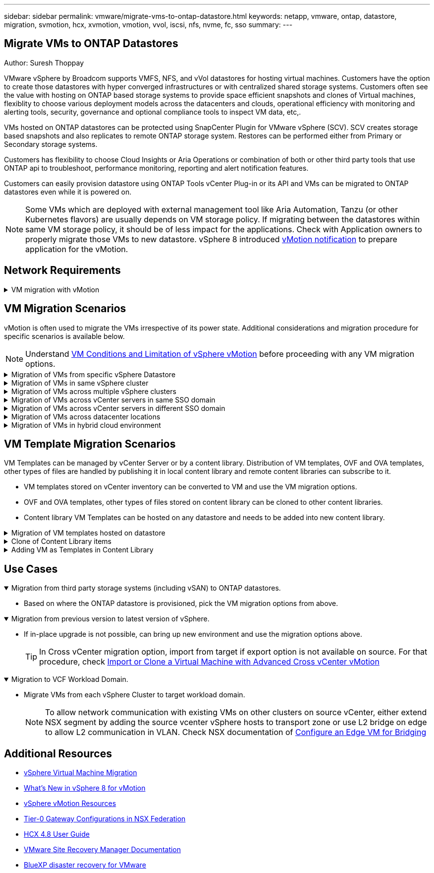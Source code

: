 ---
sidebar: sidebar
permalink: vmware/migrate-vms-to-ontap-datastore.html
keywords: netapp, vmware, ontap, datastore, migration, svmotion, hcx, xvmotion, vmotion, vvol, iscsi, nfs, nvme, fc, sso
summary:
---

== Migrate VMs to ONTAP Datastores
:hardbreaks:
:nofooter:
:icons: font
:linkattrs:
:imagesdir: ./../media/

Author: Suresh Thoppay

[.lead]
VMware vSphere by Broadcom supports VMFS, NFS, and vVol datastores for hosting virtual machines. Customers have the option to create those datastores with hyper converged infrastructures or with centralized shared storage systems. Customers often see the value with hosting on ONTAP based storage systems to provide space efficient snapshots and clones of Virtual machines, flexiblity to choose various deployment models across the datacenters and clouds, operational efficiency with monitoring and alerting tools, security, governance and optional compliance tools to inspect VM data, etc,.

VMs hosted on ONTAP datastores can be protected using SnapCenter Plugin for VMware vSphere (SCV). SCV creates storage based snapshots and also replicates to remote ONTAP storage system. Restores can be performed either from Primary or Secondary storage systems.

Customers has flexibility to choose Cloud Insights or Aria Operations or combination of both or other third party tools that use ONTAP api to troubleshoot, performance monitoring, reporting and alert notification features.

Customers can easily provision datastore using ONTAP Tools vCenter Plug-in or its API and VMs can be migrated to ONTAP datastores even while it is powered on.

[NOTE]
Some VMs which are deployed with external management tool like Aria Automation, Tanzu (or other Kubernetes flavors) are usually depends on VM storage policy. If migrating between the datastores within same VM storage policy, it should be of less impact for the applications. Check with Application owners to properly migrate those VMs to new datastore. vSphere 8 introduced https://core.vmware.com/resource/vsphere-vmotion-notifications[vMotion notification] to prepare application for the vMotion.

== Network Requirements
.VM migration with vMotion
[%collapsible]
==== 
It is assumed that dual storage network is already in place for the ONTAP datastore to provide connectivity, fault tolerance and performance boost.

Migration of VMs across the vSphere hosts are also handled by the VMKernel interface of the vSphere host. For hot migration (powered on VMs), VMKernel interface with vMotion enabled service is used and for cold migration (powered off VMs), VMKernel interface with Provisioning service enabled is consumed to move the data. If no valid interface was found, it will use the management interface to move the data which may not be desirable for certain use cases.

image::migrate-vms-to-ontap-image02.png[VMKernel with enabled services]

When you edit the VMKernel interface, here is the option to enable the required services.

image::migrate-vms-to-ontap-image01.png[VMKernel service options]

[TIP]
Ensure at least two high-speed active uplink nics are available for the portgroup used by vMotion and Provisioning VMkernel interfaces.
====

== VM Migration Scenarios

vMotion is often used to migrate the VMs irrespective of its power state. Additional considerations and migration procedure for specific scenarios is available below.

[NOTE]
Understand https://docs.vmware.com/en/VMware-vSphere/8.0/vsphere-vcenter-esxi-management/GUID-0540DF43-9963-4AF9-A4DB-254414DC00DA.html[VM Conditions and Limitation of vSphere vMotion] before proceeding with any VM migration options.

.Migration of VMs from specific vSphere Datastore
[%collapsible]
==== 
Follow the procedure below to migrate VMs to new Datastore using UI.

. With vSphere Web Client, select the Datastore from the storage inventory and click on VMs tab.
+
image::migrate-vms-to-ontap-image03.png[VMs on specific datastore]
+
. Select the VMs that needs to be migrated and right click to select Migrate option.
+
image::migrate-vms-to-ontap-image04.png[VMs to migrate]
+
. Choose option to change storage only, Click Next
+
image::migrate-vms-to-ontap-image05.png[Change Storage only]
+
. Select the desired VM Storage Policy and pick the datastore that is compatible. Click Next.
+
image::migrate-vms-to-ontap-image06.png[Datastore that meets VM Storage Policy]
+
. Review and click on Finish.
+
image::migrate-vms-to-ontap-image07.png[Storage Migration review]

To migrate VMs using PowerCLI, here is the sample script.

[source,powershell]
----
#Authenticate to vCenter
Connect-VIServer -server vcsa.sddc.netapp.local -force

# Get all VMs with filter applied for a specific datastore 
$vm = Get-DataStore 'vSanDatastore' | Get-VM Har*

#Gather VM Disk info
$vmdisk = $vm | Get-HardDisk

#Gather the desired Storage Policy to set for the VMs. Policy should be available with valid datastores.
$storagepolicy = Get-SPBMStoragePolicy 'NetApp Storage'

#set VM Storage Policy for VM config and its data disks.
$vm, $vmdisk | Get-SPBMEntityConfiguration | Set-SPBMEntityConfiguration -StoragePolicy $storagepolicy

#Migrate VMs to Datastore specified by Policy
$vm | Move-VM -Datastore (Get-SPBMCompatibleStorage -StoragePolicy $storagepolicy)

#Ensure VM Storage Policy remains compliant.
$vm, $vmdisk | Get-SPBMEntityConfiguration
----
====
 
.Migration of VMs in same vSphere cluster
[%collapsible]
==== 
Follow the procedure below to migrate VMs to new Datastore using UI.

. With vSphere Web Client, select the Cluster from the Host and Cluster inventory and click on VMs tab.
+
image::migrate-vms-to-ontap-image08.png[VMs on specific Cluster]
+
. Select the VMs that needs to be migrated and right click to select Migrate option.
+
image::migrate-vms-to-ontap-image04.png[VMs to migrate]
+
. Choose option to change storage only, Click Next
+
image::migrate-vms-to-ontap-image05.png[Change Storage only]
+
. Select the desired VM Storage Policy and pick the datastore that is compatible. Click Next.
+
image::migrate-vms-to-ontap-image06.png[Datastore that meets VM Storage Policy]
+
. Review and click on Finish.
+
image::migrate-vms-to-ontap-image07.png[Storage Migration review]

To migrate VMs using PowerCLI, here is the sample script.

[source,powershell]
----
#Authenticate to vCenter
Connect-VIServer -server vcsa.sddc.netapp.local -force

# Get all VMs with filter applied for a specific cluster 
$vm = Get-Cluster 'vcf-m01-cl01' | Get-VM Aria*

#Gather VM Disk info
$vmdisk = $vm | Get-HardDisk

#Gather the desired Storage Policy to set for the VMs. Policy should be available with valid datastores.
$storagepolicy = Get-SPBMStoragePolicy 'NetApp Storage'

#set VM Storage Policy for VM config and its data disks.
$vm, $vmdisk | Get-SPBMEntityConfiguration | Set-SPBMEntityConfiguration -StoragePolicy $storagepolicy

#Migrate VMs to Datastore specified by Policy
$vm | Move-VM -Datastore (Get-SPBMCompatibleStorage -StoragePolicy $storagepolicy)

#Ensure VM Storage Policy remains compliant.
$vm, $vmdisk | Get-SPBMEntityConfiguration
----

[TIP]
When Datastore Cluster is in use with fully automated storage DRS (Dynamic Resource Scheduling) and both (source & target) datastores are of same type (VMFS/NFS/vVol), Keep both datastores in same storage cluster and migrate VMs from source datastore by enabling maintenance mode on the source. Experience will be similar to how compute hosts are handled for maintenance.
====
 
.Migration of VMs across multiple vSphere clusters
[%collapsible]
==== 
[NOTE]
Refer https://docs.vmware.com/en/VMware-vSphere/8.0/vsphere-vcenter-esxi-management/GUID-03E7E5F9-06D9-463F-A64F-D4EC20DAF22E.html[CPU Compatibility and vSphere Enhanced vMotion Compatibility] when source and target hosts are of different CPU family or model.

Follow the procedure below to migrate VMs to new Datastore using UI.

. With vSphere Web Client, select the Cluster from the Host and Cluster inventory and click on VMs tab.
+
image::migrate-vms-to-ontap-image08.png[VMs on specific Cluster]
+
. Select the VMs that needs to be migrated and right click to select Migrate option.
+
image::migrate-vms-to-ontap-image04.png[VMs to migrate]
+
. Choose option to change compute resource and storage, Click Next
+
image::migrate-vms-to-ontap-image09.png[Change both compute and Storage]
+
. Navigate and pick the right cluster to migrate.
+
image::migrate-vms-to-ontap-image12.png[Select the target cluster]
+
. Select the desired VM Storage Policy and pick the datastore that is compatible. Click Next.
+
image::migrate-vms-to-ontap-image13.png[Datastore that meets VM Storage Policy]
+
. Pick the VM folder to place the target VMs.
+
image::migrate-vms-to-ontap-image14.png[Target VM folder selection]
+
. Select the target port group.
+
image::migrate-vms-to-ontap-image15.png[Target port group selection]
+
. Review and click on Finish.
+
image::migrate-vms-to-ontap-image07.png[Storage Migration review]

To migrate VMs using PowerCLI, here is the sample script.

[source,powershell]
----
#Authenticate to vCenter
Connect-VIServer -server vcsa.sddc.netapp.local -force

# Get all VMs with filter applied for a specific cluster 
$vm = Get-Cluster 'vcf-m01-cl01' | Get-VM Aria*

#Gather VM Disk info
$vmdisk = $vm | Get-HardDisk

#Gather the desired Storage Policy to set for the VMs. Policy should be available with valid datastores.
$storagepolicy = Get-SPBMStoragePolicy 'NetApp Storage'

#set VM Storage Policy for VM config and its data disks.
$vm, $vmdisk | Get-SPBMEntityConfiguration | Set-SPBMEntityConfiguration -StoragePolicy $storagepolicy

#Migrate VMs to another cluster and Datastore specified by Policy
$vm | Move-VM -Destination (Get-Cluster 'Target Cluster') -Datastore (Get-SPBMCompatibleStorage -StoragePolicy $storagepolicy)

#When Portgroup is specific to each cluster, replace the above command with
$vm | Move-VM -Destination (Get-Cluster 'Target Cluster') -Datastore (Get-SPBMCompatibleStorage -StoragePolicy $storagepolicy) -PortGroup (Get-VirtualPortGroup 'VLAN 101')

#Ensure VM Storage Policy remains compliant.
$vm, $vmdisk | Get-SPBMEntityConfiguration
----
====

[[vmotion-same-sso]]
.Migration of VMs across vCenter servers in same SSO domain
[%collapsible]
==== 
Follow the procedure below to migrate VMs to new vCenter server which is listed on same vSphere Client UI.

[NOTE]
For additional requirements like source and target vCenter versions,etc., check https://docs.vmware.com/en/VMware-vSphere/8.0/vsphere-vcenter-esxi-management/GUID-DAD0C40A-7F66-44CF-B6E8-43A0153ABE81.html[vSphere documentation on requirements for vMotion between vCenter server instances]

. With vSphere Web Client, select the Cluster from the Host and Cluster inventory and click on VMs tab.
+
image::migrate-vms-to-ontap-image08.png[VMs on specific Cluster]
+
. Select the VMs that needs to be migrated and right click to select Migrate option.
+
image::migrate-vms-to-ontap-image04.png[VMs to migrate]
+
. Choose option to change compute resource and storage, Click Next
+
image::migrate-vms-to-ontap-image09.png[Change both compute and Storage]
+
. Select the target cluster in target vCenter server.
+
image::migrate-vms-to-ontap-image12.png[Select the target cluster]
+
. Select the desired VM Storage Policy and pick the datastore that is compatible. Click Next.
+
image::migrate-vms-to-ontap-image13.png[Datastore that meets VM Storage Policy]
+
. Pick the VM folder to place the target VMs.
+
image::migrate-vms-to-ontap-image14.png[Target VM folder selection]
+
. Select the target port group.
+
image::migrate-vms-to-ontap-image15.png[Target port group selection]
+
. Review the migration options and click Finish.
+
image::migrate-vms-to-ontap-image07.png[Storage Migration review]

To migrate VMs using PowerCLI, here is the sample script.

[source,powershell]
----
#Authenticate to Source vCenter
$sourcevc = Connect-VIServer -server vcsa01.sddc.netapp.local -force
$targetvc = Connect-VIServer -server vcsa02.sddc.netapp.local -force

# Get all VMs with filter applied for a specific cluster 
$vm = Get-Cluster 'vcf-m01-cl01'  -server $sourcevc| Get-VM Win*

#Gather the desired Storage Policy to set for the VMs. Policy should be available with valid datastores.
$storagepolicy = Get-SPBMStoragePolicy 'iSCSI' -server $targetvc

#Migrate VMs to target vCenter
$vm | Move-VM -Destination (Get-Cluster 'Target Cluster' -server $targetvc) -Datastore (Get-SPBMCompatibleStorage -StoragePolicy $storagepolicy -server $targetvc) -PortGroup (Get-VirtualPortGroup 'VLAN 101' -server $targetvc)

$targetvm = Get-Cluster 'Target Cluster' -server $targetvc | Get-VM Win*

#Gather VM Disk info
$targetvmdisk = $targetvm | Get-HardDisk

#set VM Storage Policy for VM config and its data disks.
$targetvm, $targetvmdisk | Get-SPBMEntityConfiguration | Set-SPBMEntityConfiguration -StoragePolicy $storagepolicy

#Ensure VM Storage Policy remains compliant.
$targetvm, $targetvmdisk | Get-SPBMEntityConfiguration
----
====

.Migration of VMs across vCenter servers in different SSO domain
[%collapsible]
==== 
[NOTE]
This scenario assumes the communication exists between the vCenter servers. Otherwise check the across datacenter location scenario listed below. For prerequisites, check https://docs.vmware.com/en/VMware-vSphere/8.0/vsphere-vcenter-esxi-management/GUID-1960B6A6-59CD-4B34-8FE5-42C19EE8422A.html[vSphere documentation on Advanced Cross vCenter vMotion]

Follow the procedure below to migrate VMs to differnt vCenter server using UI.

. With vSphere Web Client, select the source vCenter server and click on VMs tab.
+
image::migrate-vms-to-ontap-image10.png[VMs on source vCenter]
+
. Select the VMs that needs to be migrated and right click to select Migrate option.
+
image::migrate-vms-to-ontap-image04.png[VMs to migrate]
+
. Choose option Cross vCenter Server export, Click Next
+
image::migrate-vms-to-ontap-image11.png[Cross vCenter Server export]
[TIP]
VM can also be imported from the target vCenter server. For that procedure, check https://docs.vmware.com/en/VMware-vSphere/8.0/vsphere-vcenter-esxi-management/GUID-ED703E35-269C-48E0-A34D-CCBB26BFD93E.html[Import or Clone a Virtual Machine with Advanced Cross vCenter vMotion]
+
. Provide vCenter credential details and click Login.
+
image::migrate-vms-to-ontap-image23.png[vCenter credentials]
+
. Confirm and Accept the SSL certificate thumbprint of vCenter server
+
image::migrate-vms-to-ontap-image24.png[SSL thumbprint]
+
. Expand target vCenter and select the target compute cluster.
+
image::migrate-vms-to-ontap-image25.png[Select target compute cluster]
+
. Select the target datastore based on the VM Storage Policy.
+
image::migrate-vms-to-ontap-image26.png[select target datastore]
+
. Select the target VM folder.
+
image::migrate-vms-to-ontap-image27.png[Select target VM folder]
+
. Pick the VM portgroup for each network interface card mapping.
+
image::migrate-vms-to-ontap-image28.png[Select target portgroup]
+
. Review and click Finish to start the vMotion across the vCenter servers.
+
image::migrate-vms-to-ontap-image29.png[Cross vMotion Operation Review]

To migrate VMs using PowerCLI, here is the sample script.

[source,powershell]
----
#Authenticate to Source vCenter
$sourcevc = Connect-VIServer -server vcsa01.sddc.netapp.local -force
$targetvc = Connect-VIServer -server vcsa02.sddc.netapp.local -force

# Get all VMs with filter applied for a specific cluster 
$vm = Get-Cluster 'Source Cluster'  -server $sourcevc| Get-VM Win*

#Gather the desired Storage Policy to set for the VMs. Policy should be available with valid datastores.
$storagepolicy = Get-SPBMStoragePolicy 'iSCSI' -server $targetvc

#Migrate VMs to target vCenter
$vm | Move-VM -Destination (Get-Cluster 'Target Cluster' -server $targetvc) -Datastore (Get-SPBMCompatibleStorage -StoragePolicy $storagepolicy -server $targetvc) -PortGroup (Get-VirtualPortGroup 'VLAN 101' -server $targetvc)

$targetvm = Get-Cluster 'Target Cluster' -server $targetvc | Get-VM Win*

#Gather VM Disk info
$targetvmdisk = $targetvm | Get-HardDisk

#set VM Storage Policy for VM config and its data disks.
$targetvm, $targetvmdisk | Get-SPBMEntityConfiguration | Set-SPBMEntityConfiguration -StoragePolicy $storagepolicy

#Ensure VM Storage Policy remains compliant.
$targetvm, $targetvmdisk | Get-SPBMEntityConfiguration
----

====
 


.Migration of VMs across datacenter locations
[%collapsible]
==== 
* When Layer 2 traffic is stretched across datacenters either by using NSX Federation or other options, follow the procedure for migrating VMs across vCenter servers.
* HCX provides various https://docs.vmware.com/en/VMware-HCX/4.8/hcx-user-guide/GUID-8A31731C-AA28-4714-9C23-D9E924DBB666.html[migration types] including Replication Assisted vMotion across the datacenters to move VM without any downtime.
* https://docs.vmware.com/en/Site-Recovery-Manager/index.html[Site Recovery Manager (SRM)] is typically meant for Disaster Recovery purposes and also often used for planned migration utilizing storage array based replication.
* Continous Data Protection (CDP) products use https://core.vmware.com/resource/vmware-vsphere-apis-io-filtering-vaio#section1[vSphere API for IO (VAIO)] to intercept the data and send a copy to remote location for near zero RPO solution.
* Backup and Recovery products can also be utilized. But often results in longer RTO.
* https://docs.netapp.com/us-en/bluexp-disaster-recovery/get-started/dr-intro.html[BlueXP Disaster Recovery as a Service (DRaaS)] utilizes storage array based replication and automates certain tasks to recover the VMs at target site.
====

.Migration of VMs in hybrid cloud environment
[%collapsible]
==== 
* https://docs.vmware.com/en/VMware-Cloud/services/vmware-cloud-gateway-administration/GUID-91C57891-4D61-4F4C-B580-74F3000B831D.html[Configure Hybrid Linked Mode] and follow the procedure of link:#vmotion-same-sso[Migration of VMs across vCenter servers in same SSO domain] 
* HCX provides various https://docs.vmware.com/en/VMware-HCX/4.8/hcx-user-guide/GUID-8A31731C-AA28-4714-9C23-D9E924DBB666.html[migration types] including Replication Assisted vMotion across the datacenters to move VM while it is powered on.
** link:../ehc/aws-migrate-vmware-hcx.html [TR 4942: Migrate Workloads to FSx ONTAP datastore using VMware HCX]
** link:../ehc/azure-migrate-vmware-hcx.html [TR-4940: Migrate workloads to Azure NetApp Files datastore using VMware HCX - Quickstart guide]
** link:../ehc/gcp-migrate-vmware-hcx.html [Migrate workloads to NetApp Cloud Volume Service datastore on Google Cloud VMware Engine using VMware HCX - Quickstart guide]
* https://docs.netapp.com/us-en/bluexp-disaster-recovery/get-started/dr-intro.html[BlueXP Disaster Recovery as a Service (DRaaS)] utilizes storage array based replication and automates certain tasks to recover the VMs at target site.
* With supported Continous Data Protection (CDP) products that use https://core.vmware.com/resource/vmware-vsphere-apis-io-filtering-vaio#section1[vSphere API for IO (VAIO)] to intercept the data and send a copy to remote location for near zero RPO solution.

[TIP]
When the source VM resides on block vVol datastore, it can be replicated with SnapMirror to Amazon FSx for NetApp ONTAP or Cloud Volumes ONTAP (CVO) at other supported cloud providers and consume as iSCSI volume with cloud native VMs.
====

== VM Template Migration Scenarios

VM Templates can be managed by vCenter Server or by a content library. Distribution of VM templates, OVF and OVA templates, other types of files are handled by publishing it in local content library and remote content libraries can subscribe to it. 

* VM templates stored on vCenter inventory can be converted to VM and use the VM migration options.
* OVF and OVA templates, other types of files stored on content library can be cloned to other content libraries.
* Content library VM Templates can be hosted on any datastore and needs to be added into new content library.

.Migration of VM templates hosted on datastore
[%collapsible]
==== 
. In vSphere Web Client, right click on the VM template under VM and Templates folder view and select option to convert to VM.
+
image::migrate-vms-to-ontap-image16.png[Convert VM Template to VM]
+
. Once it is converted as VM, follow the VM migration options.
====

.Clone of Content Library items
[%collapsible]
==== 
. In vSphere Web Client, select Content Libraries
+
image::migrate-vms-to-ontap-image17.png[Content Library selection]
+
. Select the content library in which the item you like to clone
. Right click on the item and click on Clone Item ..
+
image::migrate-vms-to-ontap-image18.png[Clone Content Library item]
[WARNING]
If using action menu, make sure correct target object is listed to perform action.
+
. Select the target content library and click on OK.
+
image::migrate-vms-to-ontap-image19.png[Target Content Library selection]
+
. Validate the item is available on target content library.
+
image::migrate-vms-to-ontap-image20.png[Verification of Clone item]

Here is the sample PowerCLI script to copy the content libary items from content library CL01 to CL02.

[source,powershell]
----
#Authenticate to vCenter Server(s)
$sourcevc = Connect-VIServer -server 'vcenter01.domain' -force
$targetvc = Connect-VIServer -server 'vcenter02.domain' -force

#Copy content library items from source vCenter content library CL01 to target vCenter content library CL02.
Get-ContentLibaryItem -ContentLibary (Get-ContentLibary 'CL01' -Server $sourcevc) | Where-Object { $_.ItemType -ne 'vm-template' } | Copy-ContentLibaryItem -ContentLibrary (Get-ContentLibary 'CL02' -Server $targetvc)
----
====

.Adding VM as Templates in Content Library
[%collapsible]
==== 
. In vSphere Web Client, select the VM and right click to choose Clone as Template in Library
+
image::migrate-vms-to-ontap-image21.png[VM clone as template in libary]
[TIP]
When VM template is selected to clone in libary, it can only store it as OVF & OVA template and not as VM template.
+
. Confirm Template type is selected as VM Template and follow answering the wizard to complete the operation.
+
image::migrate-vms-to-ontap-image22.png[Template Type selection]
+
[NOTE]
For additional details on VM templates on content library, check https://docs.vmware.com/en/VMware-vSphere/8.0/vsphere-vm-administration/GUID-E9EAF7AC-1C08-441A-AB80-0BAA1EAF9F0A.html[vSphere VM administration guide]

====

== Use Cases

//// 

No NetApp contribution for this use case. Niraj approved to drop this use case.


.Migration from vSAN (OSA) to vSAN (ESA)
[%collapsible%open]
==== 
* Refer https://core.vmware.com/resource/migrating-express-storage-architecture-vsan-8[Migrating to the Express Storage Architecture in vSAN 8] document for additional details.
====

//// 

.Migration from third party storage systems (including vSAN) to ONTAP datastores.
[%collapsible%open]
====
* Based on where the ONTAP datastore is provisioned, pick the VM migration options from above.
====

.Migration from previous version to latest version of vSphere.
[%collapsible%open]
====
* If in-place upgrade is not possible, can bring up new environment and use the migration options above. 
[TIP]
In Cross vCenter migration option, import from target if export option is not available on source. For that procedure, check https://docs.vmware.com/en/VMware-vSphere/8.0/vsphere-vcenter-esxi-management/GUID-ED703E35-269C-48E0-A34D-CCBB26BFD93E.html[Import or Clone a Virtual Machine with Advanced Cross vCenter vMotion]
====

.Migration to VCF Workload Domain.
[%collapsible%open]
====
* Migrate VMs from each vSphere Cluster to target workload domain.
[NOTE]
To allow network communication with existing VMs on other clusters on source vCenter, either extend NSX segment by adding the source vcenter vSphere hosts to transport zone or use L2 bridge on edge to allow L2 communication in VLAN. Check NSX documentation of https://docs.vmware.com/en/VMware-NSX/4.1/administration/GUID-0E28AC86-9A87-47D4-BE25-5E425DAF7585.html[Configure an Edge VM for Bridging] 
====

== Additional Resources

* https://docs.vmware.com/en/VMware-vSphere/8.0/vsphere-vcenter-esxi-management/GUID-FE2B516E-7366-4978-B75C-64BF0AC676EB.html[vSphere Virtual Machine Migration] 
* https://core.vmware.com/blog/whats-new-vsphere-8-vmotion[What's New in vSphere 8 for vMotion]
* https://core.vmware.com/vmotion[vSphere vMotion Resources]
* https://docs.vmware.com/en/VMware-NSX/4.1/administration/GUID-47F34658-FA46-4160-B2E0-4EAE722B43F0.html[Tier-0 Gateway Configurations in NSX Federation]
* https://docs.vmware.com/en/VMware-HCX/4.8/hcx-user-guide/GUID-BFD7E194-CFE5-4259-B74B-991B26A51758.html[HCX 4.8 User Guide]
* https://docs.vmware.com/en/Site-Recovery-Manager/index.html[VMware Site Recovery Manager Documentation]
* https://docs.netapp.com/us-en/bluexp-disaster-recovery/get-started/dr-intro.html[BlueXP disaster recovery for VMware]
